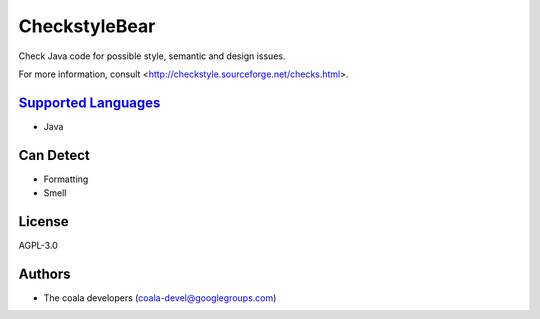 **CheckstyleBear**
==================

Check Java code for possible style, semantic and design issues.

For more information, consult
<http://checkstyle.sourceforge.net/checks.html>.

`Supported Languages <../README.rst>`_
-----

* Java



Can Detect
----------

* Formatting
* Smell

License
-------

AGPL-3.0

Authors
-------

* The coala developers (coala-devel@googlegroups.com)
